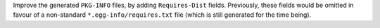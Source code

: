 Improve the generated ``PKG-INFO`` files, by adding ``Requires-Dist`` fields.
Previously, these fields would be omitted in favour of a non-standard
``*.egg-info/requires.txt`` file (which is still generated for the time being).
